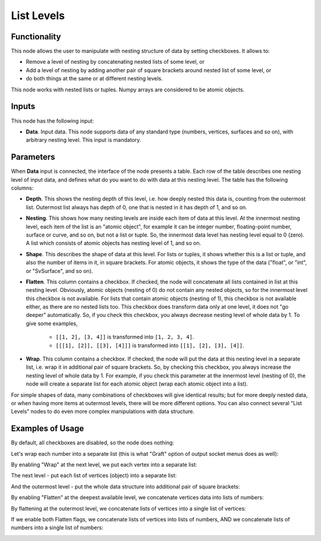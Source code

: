 List Levels
===========

Functionality
-------------

This node allows the user to manipulate with nesting structure of data by setting checkboxes. It allows to:

* Remove a level of nesting by concatenating nested lists of some level, or
* Add a level of nesting by adding another pair of square brackets around nested list of some level, or
* do both things at the same or at different nesting levels.

This node works with nested lists or tuples. Numpy arrays are considered to be atomic objects.

Inputs
------

This node has the following input:

* **Data**. Input data. This node supports data of any standard type (numbers,
  vertices, surfaces and so on), with arbitrary nesting level. This input is
  mandatory.

Parameters
----------

When **Data** input is connected, the interface of the node presents a table.
Each row of the table describes one nesting level of input data, and defines
what do you want to do with data at this nesting level. The table has the
following columns:

* **Depth**. This shows the nesting depth of this level, i.e. how deeply nested
  this data is, counting from the outermost list. Outermost list always has
  depth of 0, one that is nested in it has depth of 1, and so on.
* **Nesting**. This shows how many nesting levels are inside each item of data
  at this level. At the innermost nesting level, each item of the list is an
  "atomic object", for example it can be integer number, floating-point number,
  surface or curve, and so on, but not a list or tuple. So, the innermost data
  level has nesting level equal to 0 (zero). A list which consists of atomic
  objects has nesting level of 1, and so on.
* **Shape**. This describes the shape of data at this level. For lists or
  tuples, it shows whether this is a list or tuple, and also the number of
  items in it, in square brackets. For atomic objects, it shows the type of the
  data ("float", or "int", or "SvSurface", and so on).
* **Flatten**. This column contains a checkbox. If checked, the node will
  concatenate all lists contained in list at this nesting level. Obviously,
  atomic objects (nesting of 0) do not contain any nested objects, so for the
  innermost level this checkbox is not available. For lists that contain atomic
  objects (nesting of 1), this checkbox is not available either, as there are
  no nested lists too. This checkbox does transform data only at one level, it
  does not "go deeper" automatically. So, if you check this checkbox, you
  always decrease nesting level of whole data by 1. To give some examples,

   * ``[[1, 2], [3, 4]]`` is transformed into ``[1, 2, 3, 4]``.
   * ``[[[1], [2]], [[3], [4]]]`` is transformed into ``[[1], [2], [3], [4]]``.

* **Wrap**. This column contains a checkbox. If checked, the node will put the
  data at this nesting level in a separate list, i.e. wrap it in additional
  pair of square brackets. So, by checking this checkbox, you always increase
  the nesting level of whole data by 1. For example, if you check this
  parameter at the innermost level (nesting of 0), the node will create a
  separate list for each atomic object (wrap each atomic object into a list). 

For simple shapes of data, many combinations of checkboxes will give identical
results; but for more deeply nested data, or when having more items at
outermost levels, there will be more different options. You can also connect
several "List Levels" nodes to do even more complex manipulations with data
structure.

Examples of Usage
-----------------

By default, all checkboxes are disabled, so the node does nothing:

.. image:: https://user-images.githubusercontent.com/284644/101237916-558f9b80-36fe-11eb-9240-25c0cf25c0c3.png

Let's wrap each number into a separate list (this is what "Graft" option of output socket menus does as well):

.. image:: https://user-images.githubusercontent.com/284644/101237917-56c0c880-36fe-11eb-8b0f-2caed2f5bcdb.png

By enabling "Wrap" at the next level, we put each vertex into a separate list:

.. image:: https://user-images.githubusercontent.com/284644/101237918-57595f00-36fe-11eb-9ddf-a7d456f0f985.png

The next level - put each list of vertices (object) into a separate list:

.. image:: https://user-images.githubusercontent.com/284644/101237919-57f1f580-36fe-11eb-937c-362b336de9c3.png

And the outermost level - put the whole data structure into additional pair of square brackets:

.. image:: https://user-images.githubusercontent.com/284644/101237920-57f1f580-36fe-11eb-9f64-1c06d3831efe.png

By enabling "Flatten" at the deepest available level, we concatenate vertices data into lists of numbers:

.. image:: https://user-images.githubusercontent.com/284644/101237921-588a8c00-36fe-11eb-9dd5-cf30a7701ac7.png

By flattening at the outermost level, we concatenate lists of vertices into a single list of vertices:

.. image:: https://user-images.githubusercontent.com/284644/101237921-588a8c00-36fe-11eb-9dd5-cf30a7701ac7.png

If we enable both Flatten flags, we concatenate lists of vertices into lists of numbers, AND we concatenate lists of numbers into a single list of numbers:

.. image:: https://user-images.githubusercontent.com/284644/101238132-f0d54080-36ff-11eb-99aa-d351bfb7f31e.png

